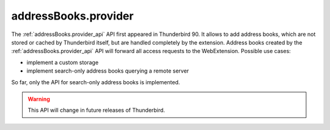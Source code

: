 =====================
addressBooks.provider
=====================

The :ref:`addressBooks.provider_api` API first appeared in Thunderbird 90. It allows to add address books, which are not stored or cached by Thunderbird itself, but are handled completely by the extension. Address books created by the :ref:`addressBooks.provider_api` API will forward all access requests to the WebExtension. Possible use cases:

* implement a custom storage
* implement search-only address books querying a remote server

So far, only the API for search-only address books is implemented. 

.. warning::

  This API will change in future releases of Thunderbird.
